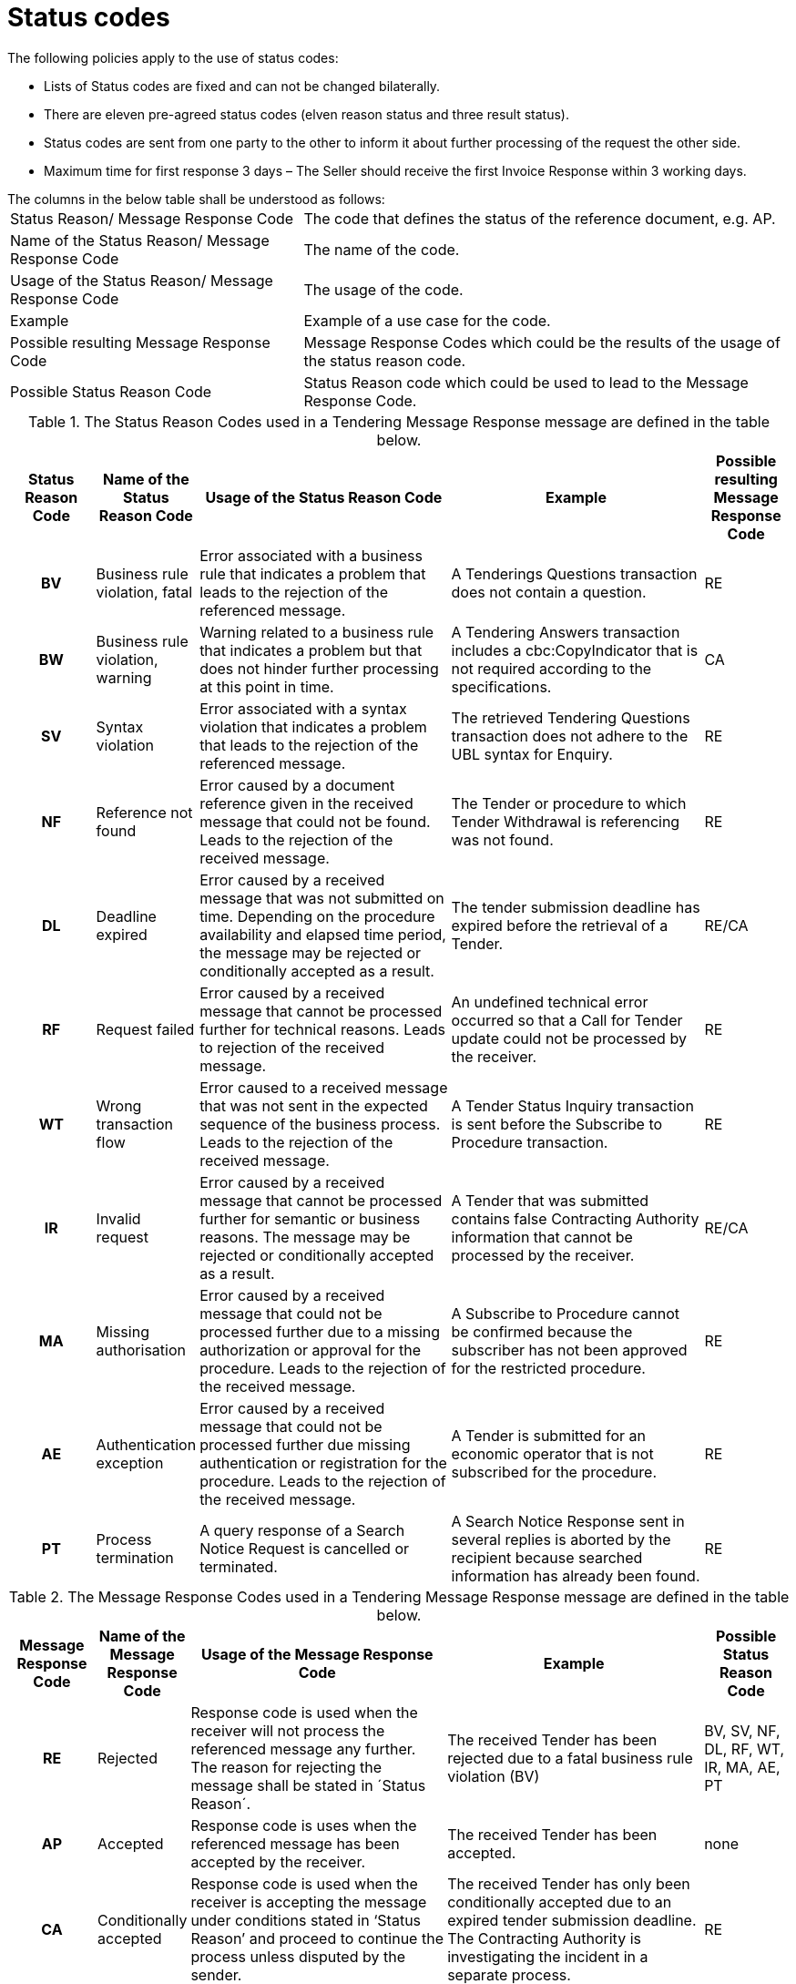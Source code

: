 [[status-codes-1]]
= Status codes

.The following policies apply to the use of status codes:
* Lists of Status codes are fixed and can not be changed bilaterally.
* There are eleven pre-agreed status codes (elven reason status and three result status).
* Status codes are sent from one party to the other to inform it about further processing of the request the other side.
* Maximum time for first response 3 days – The Seller should receive the first Invoice Response within 3 working days.


.The columns in the below table shall be understood as follows:
[horizontal]
Status Reason/ Message Response Code:: The code that defines the status of the reference document, e.g. AP.

Name of the Status Reason/ Message Response Code:: The name of the code.

Usage of the Status Reason/ Message Response Code:: The usage of the code.

Example:: Example of a use case for the code.

Possible resulting Message Response Code:: Message Response Codes which could be the results of the usage of the status reason code.

Possible Status Reason Code:: Status Reason code which could be used to lead to the Message Response Code.

.The Status Reason Codes used in a Tendering Message Response message are defined in the table below.
[cols="1h,1,3,3,1",options="header"]
|====
|Status Reason Code
|Name of the Status Reason Code
|Usage of the Status Reason Code
|Example
|Possible resulting Message Response Code
|BV |Business rule violation, fatal |Error associated with a business rule that indicates a problem that leads to the rejection of the referenced message. |A Tenderings Questions transaction does not contain a question. |RE
|BW |Business rule violation, warning |Warning related to a business rule that indicates a problem but that does not hinder further processing at this point in time.| A Tendering Answers transaction includes a cbc:CopyIndicator that is not required according to the specifications.| CA
|SV |Syntax violation |Error associated with a syntax violation that indicates a problem that leads to the rejection of the referenced message.| The retrieved Tendering Questions transaction does not adhere to the UBL syntax for Enquiry.| RE
|NF |Reference not found|Error caused by a document reference given in the received message that could not be found. Leads to the rejection of the received message.| The Tender or procedure to which Tender Withdrawal is referencing was not found.|RE
|DL |Deadline expired | Error caused by a received message that was not submitted on time. Depending on the procedure availability and elapsed time period, the message may be rejected or conditionally accepted as a result.| The tender submission deadline has expired before the retrieval of a Tender.| RE/CA
|RF |Request failed |Error caused by a received message that cannot be processed further for technical reasons. Leads to rejection of the received message.| An undefined technical error occurred so that a Call for Tender update could not be processed by the receiver.| RE
|WT |Wrong transaction flow| Error caused to a received message that was not sent in the expected sequence of the business process. Leads to the rejection of the received message.|A Tender Status Inquiry transaction is sent before the Subscribe to Procedure transaction.|RE
|IR |Invalid request| Error caused by a received message that cannot be processed further for semantic or business reasons.  The message may be rejected or conditionally accepted as a result.|A Tender that was submitted contains false Contracting Authority information that cannot be processed by the receiver.| RE/CA
|MA |Missing authorisation|Error caused by a received message that could not be processed further due to a missing authorization or approval for the procedure. Leads to the rejection of the received message.| A Subscribe to Procedure cannot be confirmed because the subscriber has not been approved for the restricted procedure.| RE
|AE |Authentication exception | Error caused by a received message that could not be processed further due missing authentication or registration for the procedure. Leads to the rejection of the received message.|A Tender is submitted for an economic operator that is not subscribed for the procedure.|RE
|PT |Process termination | A query response of a Search Notice Request is cancelled or terminated.|A Search Notice Response sent in several replies is aborted by the recipient because searched information has already been found.|RE
|====

.The Message Response Codes used in a Tendering Message Response message are defined in the table below.
[cols="1h,1,3,3,1",options="header"]
|====
|Message Response Code
|Name of the Message Response Code
|Usage of the Message Response Code
|Example
|Possible Status Reason Code
|RE |Rejected |Response code is used when the receiver will not process the referenced message any further. The reason for rejecting the message shall be stated in ´Status Reason´. |The received Tender has been rejected due to a fatal business rule violation (BV) |BV, SV, NF, DL, RF, WT, IR, MA, AE, PT
|AP |Accepted |Response code is uses when the referenced message has been accepted by the receiver. | The received Tender has been accepted.| none
|CA |Conditionally accepted |Response code is used when the receiver is accepting the message under conditions stated in ‘Status Reason’ and proceed to continue the process unless disputed by the sender.| The received Tender has only been conditionally accepted due to an expired tender submission deadline. The Contracting Authority is investigating the incident in a separate process. | RE
|====
